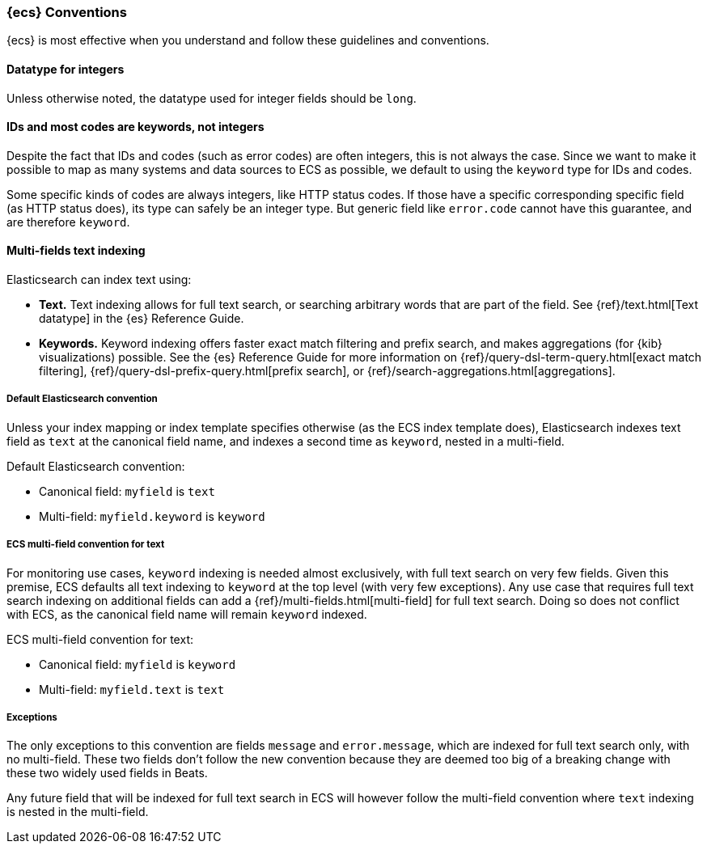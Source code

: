 [[ecs-conventions]]
=== {ecs} Conventions

{ecs} is most effective when you understand and follow these guidelines and conventions.

==== Datatype for integers

Unless otherwise noted, the datatype used for integer fields should be `long`.

[float]
==== IDs and most codes are keywords, not integers

Despite the fact that IDs and codes (such as error codes) are often integers,
this is not always the case.
Since we want to make it possible to map as many systems and data sources
to ECS as possible, we default to using the `keyword` type for IDs and codes.

Some specific kinds of codes are always integers, like HTTP status codes.
If those have a specific corresponding specific field (as HTTP status does),
its type can safely be an integer type.
But generic field like `error.code` cannot have this guarantee, and are therefore `keyword`.

[float]
==== Multi-fields text indexing

Elasticsearch can index text using:

* *Text.* Text indexing allows for full text search, or searching arbitrary words that
  are part of the field.
  See {ref}/text.html[Text datatype] in the {es} Reference Guide.
* *Keywords.* Keyword indexing offers faster exact match filtering and prefix search,
  and makes aggregations (for {kib} visualizations) possible.
  See the {es} Reference Guide for more information on
  {ref}/query-dsl-term-query.html[exact match filtering],
  {ref}/query-dsl-prefix-query.html[prefix search], or
  {ref}/search-aggregations.html[aggregations].

[float]
===== Default Elasticsearch convention

Unless your index mapping or index template specifies otherwise
(as the ECS index template does),
Elasticsearch indexes text field as `text` at the canonical field name,
and indexes a second time as `keyword`, nested in a multi-field.

Default Elasticsearch convention:

* Canonical field: `myfield` is `text`
* Multi-field: `myfield.keyword` is `keyword`

[float]
===== ECS multi-field convention for text

For monitoring use cases, `keyword` indexing is needed almost exclusively, with
full text search on very few fields. Given this premise, ECS defaults
all text indexing to `keyword` at the top level (with very few exceptions).
Any use case that requires full text search indexing on additional fields
can add a {ref}/multi-fields.html[multi-field]
for full text search. Doing so does not conflict with ECS,
as the canonical field name will remain `keyword` indexed.

ECS multi-field convention for text:

* Canonical field: `myfield` is `keyword`
* Multi-field: `myfield.text` is `text`

[float]
===== Exceptions

The only exceptions to this convention are fields `message` and `error.message`,
which are indexed for full text search only, with no multi-field.
These two fields don't follow the new convention because they are deemed too big
of a breaking change with these two widely used fields in Beats.

Any future field that will be indexed for full text search in ECS will however
follow the multi-field convention where `text` indexing is nested in the multi-field.
